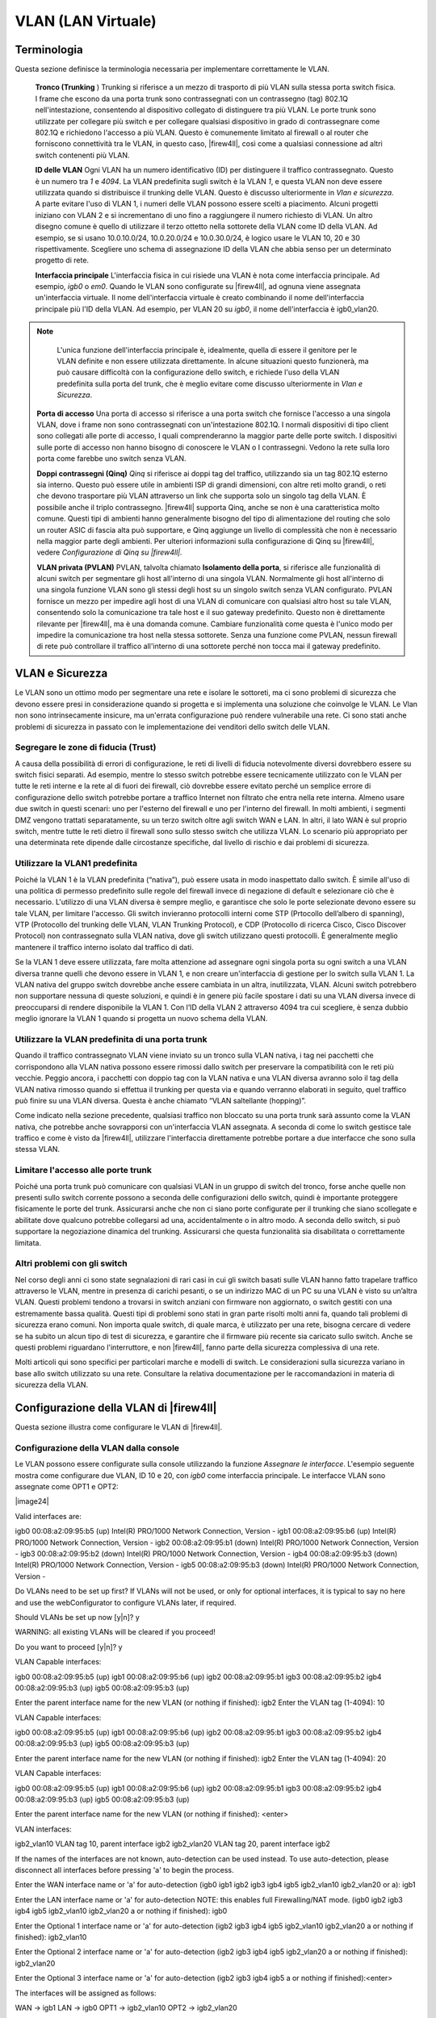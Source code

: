 *******************
VLAN (LAN Virtuale)
*******************

Terminologia
''''''''''''

Questa sezione definisce la terminologia necessaria per implementare
correttamente le VLAN.

    **Tronco (Trunking** ) Trunking si riferisce a un mezzo di trasporto
    di più VLAN sulla stessa porta switch fisica. I frame che escono da
    una porta trunk sono contrassegnati con un contrassegno (tag) 802.1Q
    nell'intestazione, consentendo al dispositivo collegato di
    distinguere tra più VLAN. Le porte trunk sono utilizzate per
    collegare più switch e per collegare qualsiasi dispositivo in grado
    di contrassegnare come 802.1Q e richiedono l'accesso a più VLAN.
    Questo è comunemente limitato al firewall o al router che forniscono
    connettività tra le VLAN, in questo caso, |firew4ll|, così come a
    qualsiasi connessione ad altri switch contenenti più VLAN.

    **ID delle VLAN** Ogni VLAN ha un numero identificativo (ID) per
    distinguere il traffico contrassegnato. Questo è un numero tra *1* e
    *4094*. La VLAN predefinita sugli switch è la VLAN *1*, e questa
    VLAN non deve essere utilizzata quando si distribuisce il trunking
    delle VLAN. Questo è discusso ulteriormente in *Vlan e sicurezza*. A
    parte evitare l'uso di VLAN 1, i numeri delle VLAN possono essere
    scelti a piacimento. Alcuni progetti iniziano con VLAN 2 e si
    incrementano di uno fino a raggiungere il numero richiesto di VLAN.
    Un altro disegno comune è quello di utilizzare il terzo ottetto
    nella sottorete della VLAN come ID della VLAN. Ad esempio, se si
    usano 10.0.10.0/24, 10.0.20.0/24 e 10.0.30.0/24, è logico usare le
    VLAN 10, 20 e 30 rispettivamente. Scegliere uno schema di
    assegnazione ID della VLAN che abbia senso per un determinato
    progetto di rete.

    **Interfaccia principale** L'interfaccia fisica in cui risiede una
    VLAN è nota come interfaccia principale. Ad esempio, *igb0* o *em0*.
    Quando le VLAN sono configurate su |firew4ll|, ad ognuna viene
    assegnata un'interfaccia virtuale. Il nome dell'interfaccia virtuale
    è creato combinando il nome dell'interfaccia principale più l'ID
    della VLAN. Ad esempio, per VLAN 20 su *igb0*, il nome
    dell'interfaccia è igb0\_vlan20.

.. note::  
	L'unica funzione dell'interfaccia principale è, idealmente, quella di essere il genitore per le VLAN definite e non essere utilizzata direttamente. In alcune situazioni questo funzionerà, ma può causare difficoltà con la configurazione dello switch, e richiede l'uso della VLAN predefinita sulla porta del trunk, che è meglio evitare come discusso ulteriormente in *Vlan e Sicurezza*.

    **Porta di accesso** Una porta di accesso si riferisce a una porta
    switch che fornisce l'accesso a una singola VLAN, dove i frame non
    sono contrassegnati con un'intestazione 802.1Q. I normali
    dispositivi di tipo client sono collegati alle porte di accesso, I
    quali comprenderanno la maggior parte delle porte switch. I
    dispositivi sulle porte di accesso non hanno bisogno di conoscere le
    VLAN o I contrassegni. Vedono la rete sulla loro porta come farebbe
    uno switch senza VLAN.

    **Doppi contrassegni (Qinq)** *Qinq* si riferisce ai doppi tag del
    traffico, utilizzando sia un tag 802.1Q esterno sia interno. Questo
    può essere utile in ambienti ISP di grandi dimensioni, con altre
    reti molto grandi, o reti che devono trasportare più VLAN attraverso
    un link che supporta solo un singolo tag della VLAN. È possibile
    anche il triplo contrassegno. |firew4ll| supporta Qinq, anche se non è
    una caratteristica molto comune. Questi tipi di ambienti hanno
    generalmente bisogno del tipo di alimentazione del routing che solo
    un router ASIC di fascia alta può supportare, e Qinq aggiunge un
    livello di complessità che non è necessario nella maggior parte
    degli ambienti. Per ulteriori informazioni sulla configurazione di
    Qinq su |firew4ll|, vedere *Configurazione di Qinq su |firew4ll|.*

    **VLAN privata (PVLAN)** PVLAN, talvolta chiamato **Isolamento della
    porta**, si riferisce alle funzionalità di alcuni switch per
    segmentare gli host all'interno di una singola VLAN. Normalmente gli
    host all'interno di una singola funzione VLAN sono gli stessi degli
    host su un singolo switch senza VLAN configurato. PVLAN fornisce un
    mezzo per impedire agli host di una VLAN di comunicare con qualsiasi
    altro host su tale VLAN, consentendo solo la comunicazione tra tale
    host e il suo gateway predefinito. Questo non è direttamente
    rilevante per |firew4ll|, ma è una domanda comune. Cambiare
    funzionalità come questa è l'unico modo per impedire la
    comunicazione tra host nella stessa sottorete. Senza una funzione
    come PVLAN, nessun firewall di rete può controllare il traffico
    all'interno di una sottorete perché non tocca mai il gateway
    predefinito.

VLAN e Sicurezza
''''''''''''''''

Le VLAN sono un ottimo modo per segmentare una rete e isolare le
sottoreti, ma ci sono problemi di sicurezza che devono essere presi in
considerazione quando si progetta e si implementa una soluzione che
coinvolge le VLAN. Le Vlan non sono intrinsecamente insicure, ma
un'errata configurazione può rendere vulnerabile una rete. Ci sono stati
anche problemi di sicurezza in passato con le implementazione dei
venditori dello switch delle VLAN.

Segregare le zone di fiducia (Trust)
====================================

A causa della possibilità di errori di configurazione, le reti di
livelli di fiducia notevolmente diversi dovrebbero essere su switch
fisici separati. Ad esempio, mentre lo stesso switch potrebbe essere
tecnicamente utilizzato con le VLAN per tutte le reti interne e la rete
al di fuori dei firewall, ciò dovrebbe essere evitato perché un semplice
errore di configurazione dello switch potrebbe portare a traffico
Internet non filtrato che entra nella rete interna. Almeno usare due
switch in questi scenari: uno per l'esterno del firewall e uno per
l'interno del firewall. In molti ambienti, i segmenti DMZ vengono
trattati separatamente, su un terzo switch oltre agli switch WAN e LAN.
In altri, il lato WAN è sul proprio switch, mentre tutte le reti dietro
il firewall sono sullo stesso switch che utilizza VLAN. Lo scenario più
appropriato per una determinata rete dipende dalle circostanze
specifiche, dal livello di rischio e dai problemi di sicurezza.

Utilizzare la VLAN1 predefinita
===============================

Poiché la VLAN 1 è la VLAN predefinita (“nativa”), può essere usata in
modo inaspettato dallo switch. È simile all'uso di una politica di
permesso predefinito sulle regole del firewall invece di negazione di
default e selezionare ciò che è necessario. L'utilizzo di una VLAN
diversa è sempre meglio, e garantisce che solo le porte selezionate
devono essere su tale VLAN, per limitare l'accesso. Gli switch
invieranno protocolli interni come STP (Prtocollo dell’albero di
spanning), VTP (Protocollo del trunking delle VLAN, VLAN Trunking
Protocol), e CDP (Protocollo di ricerca Cisco, Cisco Discover Protocol)
non contrassegnato sulla VLAN nativa, dove gli switch utilizzano questi
protocolli. È generalmente meglio mantenere il traffico interno isolato
dal traffico di dati.

Se la VLAN 1 deve essere utilizzata, fare molta attenzione ad assegnare
ogni singola porta su ogni switch a una VLAN diversa tranne quelli che
devono essere in VLAN 1, e non creare un'interfaccia di gestione per lo
switch sulla VLAN 1. La VLAN nativa del gruppo switch dovrebbe anche
essere cambiata in un altra, inutilizzata, VLAN. Alcuni switch
potrebbero non supportare nessuna di queste soluzioni, e quindi è in
genere più facile spostare i dati su una VLAN diversa invece di
preoccuparsi di rendere disponibile la VLAN 1. Con l’ID della VLAN 2
attraverso 4094 tra cui scegliere, è senza dubbio meglio ignorare la
VLAN 1 quando si progetta un nuovo schema della VLAN.

Utilizzare la VLAN predefinita di una porta trunk
=================================================

Quando il traffico contrassegnato VLAN viene inviato su un tronco sulla
VLAN nativa, i tag nei pacchetti che corrispondono alla VLAN nativa
possono essere rimossi dallo switch per preservare la compatibilità con
le reti più vecchie. Peggio ancora, i pacchetti con doppio tag con la
VLAN nativa e una VLAN diversa avranno solo il tag della VLAN nativa
rimosso quando si effettua il trunking per questa via e quando verranno
elaborati in seguito, quel traffico può finire su una VLAN diversa.
Questa è anche chiamato “VLAN saltellante (hopping)”.

Come indicato nella sezione precedente, qualsiasi traffico non bloccato
su una porta trunk sarà assunto come la VLAN nativa, che potrebbe anche
sovrapporsi con un'interfaccia VLAN assegnata. A seconda di come lo
switch gestisce tale traffico e come è visto da |firew4ll|, utilizzare
l'interfaccia direttamente potrebbe portare a due interfacce che sono
sulla stessa VLAN.

Limitare l'accesso alle porte trunk
===================================

Poiché una porta trunk può comunicare con qualsiasi VLAN in un gruppo di
switch del tronco, forse anche quelle non presenti sullo switch corrente
possono a seconda delle configurazioni dello switch, quindi è importante
proteggere fisicamente le porte del trunk. Assicurarsi anche che non ci
siano porte configurate per il trunking che siano scollegate e abilitate
dove qualcuno potrebbe collegarsi ad una, accidentalmente o in altro
modo. A seconda dello switch, si può supportare la negoziazione dinamica
del trunking. Assicurarsi che questa funzionalità sia disabilitata o
correttamente limitata.

Altri problemi con gli switch
=============================

Nel corso degli anni ci sono state segnalazioni di rari casi in cui gli
switch basati sulle VLAN hanno fatto trapelare traffico attraverso le
VLAN, mentre in presenza di carichi pesanti, o se un indirizzo MAC di un
PC su una VLAN è visto su un’altra VLAN. Questi problemi tendono a
trovarsi in switch anziani con firmware non aggiornato, o switch gestiti
con una estremamente bassa qualità. Questi tipi di problemi sono stati
in gran parte risolti molti anni fa, quando tali problemi di sicurezza
erano comuni. Non importa quale switch, di quale marca, è utilizzato per
una rete, bisogna cercare di vedere se ha subito un alcun tipo di test
di sicurezza, e garantire che il firmware più recente sia caricato sullo
switch. Anche se questi problemi riguardano l'interruttore, e non
|firew4ll|, fanno parte della sicurezza complessiva di una rete.

Molti articoli qui sono specifici per particolari marche e modelli di
switch. Le considerazioni sulla sicurezza variano in base allo switch
utilizzato su una rete. Consultare la relativa documentazione per le
raccomandazioni in materia di sicurezza della VLAN.

Configurazione della VLAN di |firew4ll|
'''''''''''''''''''''''''''''''''''''''

Questa sezione illustra come configurare le VLAN di |firew4ll|.

Configurazione della VLAN dalla console
=======================================

Le VLAN possono essere configurate sulla console utilizzando la funzione
*Assegnare le interfacce*. L'esempio seguente mostra come configurare
due VLAN, ID 10 e 20, con *igb0* come interfaccia principale. Le
interfacce VLAN sono assegnate come OPT1 e OPT2:

|image24|

::

Valid interfaces are:

igb0 00:08:a2:09:95:b5 (up) Intel(R) PRO/1000 Network Connection, Version -
igb1 00:08:a2:09:95:b6 (up) Intel(R) PRO/1000 Network Connection, Version -
igb2 00:08:a2:09:95:b1 (down) Intel(R) PRO/1000 Network Connection, Version -
igb3 00:08:a2:09:95:b2 (down) Intel(R) PRO/1000 Network Connection, Version -
igb4 00:08:a2:09:95:b3 (down) Intel(R) PRO/1000 Network Connection, Version -
igb5 00:08:a2:09:95:b3 (down) Intel(R) PRO/1000 Network Connection, Version -

Do VLANs need to be set up first?
If VLANs will not be used, or only for optional interfaces, it is typical to
say no here and use the webConfigurator to configure VLANs later, if required.

Should VLANs be set up now [y|n]? y

WARNING: all existing VLANs will be cleared if you proceed!

Do you want to proceed [y|n]? y

VLAN Capable interfaces:

igb0 00:08:a2:09:95:b5 (up)
igb1 00:08:a2:09:95:b6 (up)
igb2 00:08:a2:09:95:b1
igb3 00:08:a2:09:95:b2
igb4 00:08:a2:09:95:b3 (up)
igb5 00:08:a2:09:95:b3 (up)

Enter the parent interface name for the new VLAN (or nothing if finished): igb2
Enter the VLAN tag (1-4094): 10

VLAN Capable interfaces:

igb0 00:08:a2:09:95:b5 (up)
igb1 00:08:a2:09:95:b6 (up)
igb2 00:08:a2:09:95:b1
igb3 00:08:a2:09:95:b2
igb4 00:08:a2:09:95:b3 (up)
igb5 00:08:a2:09:95:b3 (up)

Enter the parent interface name for the new VLAN (or nothing if finished): igb2
Enter the VLAN tag (1-4094): 20

VLAN Capable interfaces:

igb0 00:08:a2:09:95:b5 (up)
igb1 00:08:a2:09:95:b6 (up)
igb2 00:08:a2:09:95:b1
igb3 00:08:a2:09:95:b2
igb4 00:08:a2:09:95:b3 (up)
igb5 00:08:a2:09:95:b3 (up)

Enter the parent interface name for the new VLAN (or nothing if finished): <enter>

VLAN interfaces:

igb2_vlan10 VLAN tag 10, parent interface igb2
igb2_vlan20 VLAN tag 20, parent interface igb2

If the names of the interfaces are not known, auto-detection can
be used instead. To use auto-detection, please disconnect all
interfaces before pressing 'a' to begin the process.

Enter the WAN interface name or 'a' for auto-detection
(igb0 igb1 igb2 igb3 igb4 igb5 igb2_vlan10 igb2_vlan20 or a): igb1

Enter the LAN interface name or 'a' for auto-detection
NOTE: this enables full Firewalling/NAT mode.
(igb0 igb2 igb3 igb4 igb5 igb2_vlan10 igb2_vlan20 a or nothing if finished): igb0

Enter the Optional 1 interface name or 'a' for auto-detection
(igb2 igb3 igb4 igb5 igb2_vlan10 igb2_vlan20 a or nothing if finished): igb2_vlan10

Enter the Optional 2 interface name or 'a' for auto-detection
(igb2 igb3 igb4 igb5 igb2_vlan20 a or nothing if finished): igb2_vlan20

Enter the Optional 3 interface name or 'a' for auto-detection
(igb2 igb3 igb4 igb5 a or nothing if finished):<enter>

The interfaces will be assigned as follows:

WAN -> igb1
LAN -> igb0
OPT1 -> igb2_vlan10
OPT2 -> igb2_vlan20

Do you want to proceed [y|n]? y

Writing configuration...done.
One moment while the settings are reloading... done!

Dopo pochi secondi, le impostazioni del firewall verranno ricaricate e il menu della console verrà ricaricato.

Configurazione della VLAN dell’interfaccia Web
==============================================

Nel sistema usato per questo esempio, WAN e LAN sono assegnate
rispettivamente come *igb1* e *igb0*. C'è anche un’interfaccia *igb2*
che verrà utilizzata come interfaccia principale della VLAN.

Per configurare le VLAN nell'interfaccia web di |firew4ll|:

-  Passare a **Interfacce>(assegnare)** per visualizzare l'elenco delle
       interfacce.

-  Fare clic sulla scheda **Vlan**.

-  Fare clic su |image0| **Aggiungere** per aggiungere una nuova VLAN

-  Configurare la VLAN come mostrato nella figura *Modificare la VLAN*.

    **Interfaccia principale** L'interfaccia fisica su cui verrà
    utilizzato questo tag della VLAN. In questo caso, *igb2*

    **Tag della VLAN** Il numero ID della VLAN, in questo caso, 10

    **Priorità della VLAN** Lasciare al valore predefinito, vuoto

    **Descrizione** Testo per identificare lo scopo della VLAN, come DMZ

|image1|

Fig. 1: Modificare la VLAN

-  Fare clic su **Salvare** per tornare all’elenco della VLAN, che ora
   include la VLAN 10 appena aggiunta.

-  Ripetere il processo per aggiungere ulteriori VLAN, come VLAN 20.
   Questi possono essere visti nella figura *Elenco di VLAN*

|image2|

Fig. 2: Elenco di VLAN

Per assegnare le VLAN alle interfacce:

-  Passare a **interfacce>(assegnare)**

-  Fare clic su scheda **Assegnazioni interfaccia**

-  Selezionare la VLAN da aggiungere dall'elenco **Porte di rete
   disponibili**, come *VLAN 10 su igb2* *(DMZ)*

-  Fare clic su |image3| **Aggiungere** per assegnare la porta di rete

-  Ripetere gli ultimi due passaggi per assegnare la *VLAN 20 su igb2
   (Telefoni)*

Quando finito, le interfacce appariranno come nella figura *Elenco di
interfacce con VLAN*

Le interfacce OPT basate su VLAN si comportano come qualsiasi altra
interfaccia OPT, il che significa che devono essere abilitate,
configurate, avere regole di firewall aggiunte, e servizi come il server
DHCP che dovranno essere configurati se necessario. Per ulteriori
informazioni sulla configurazione delle interfacce opzionali, vedere
*Nozioni di base sulla configurazione dell'interfaccia*.

|image4|

Fig. 3: Elenco di interfacce con VLAN

Configurazione VLAN sugli switch
'''''''''''''''''''''''''''''''

Questa sezione fornisce una guida su come configurare alcune varietà di
switch per l'uso con le VLAN. Questa offre una guida generica che si
potrà applicare alla maggior parte se non tutti gli switch con capacità
802.1Q, passerà poi a coprire la configurazione specifica di Cisco, HP,
Netgear, e Dell. 

.. note:: 
	Da notare che questa è la configurazione minima necessaria per le VLAN in funzione, e non mostra necessariamente la configurazione degli switch ideali per qualsiasi ambiente specifico. Una discussione approfondita della sicurezza tramite switch è al di fuori della portata di questo libro.

Panoramica della configurazione degli switch
============================================

Generalmente tre o quattro cose devono essere configurate sugli switch
con capacità di VLAN:

1. **Aggiungere/definire le VLAN**

    La maggior parte degli switch hanno mezzi per definire un elenco di
    VLAN configurate, e devono essere aggiunte prima di poter essere
    configurate su qualsiasi porta.

1. **Configurare la porta trunk**

    La porta a cui |firew4ll| sarà collegato deve essere configurata come
    una porta trunk, contrassegnando tutte le VLAN possibili
    sull'interfaccia.

1. **Configurare le porte di accesso**

    Configurare le porte per gli host interni come porte di accesso
    sulle VLAN desiderate, con VLAN non regolate.

1. **Configura l'ID della VLAN della porta (PVID)**

    Alcuni switch richiedono la configurazione del PVID per le porte di
    accesso. Questo specifica quale VLAN usare per il traffico che entra
    in quella porta dello switch. Per alcuni switch questo è un processo
    a passi, configurando la porta come una porta di accesso su una
    particolare VLAN, esso contrassegna automaticamente il traffico in
    arrivo su quella porta. Altri switch richiedono che questo sia
    configurato in uno o due punti. Controllare la documentazione dello
    switch per i dettagli se non è uno descritto in questo capitolo.

Switch Cisco IOS
================

La configurazione e l'utilizzo di VLAN su switch Cisco con IOS è un
processo abbastanza semplice, che richiede solo pochi comandi per creare
e utilizzare VLAN, porte trunk e l'assegnazione di porte alle VLAN.
Molti switch di altri fornitori si comportano in modo simile a IOS, e
useranno quasi la stessa sintassi se non identica per la configurazione.

Creare VLAN
-----------

Le VLAN possono essere create in modo autonomo o utilizzando il
protocollo trunk per le VLAN (VTP). L'uso del VTP può essere più
conveniente, in quanto propaga automaticamente la configurazione VLAN a
tutti gli switch su un dominio VTP, anche se può anche creare problemi
di sicurezza e aprire la possibilità di cancellare inavvertitamente la
configurazione VLAN. Con VTP, per aggiungere un'altra VLAN deve essere
configurato solo su un singolo switch, e poi tutti gli altri switch del
tronco del gruppo possono assegnare le porte a tale VLAN. Se le VLAN
sono configurate in modo indipendente, devono essere aggiunte a mano ad
ogni switch. Fare riferimento alla documentazione Cisco su VTP per
garantire un uso sicuro della configurazione utilizzata, e che non sia
soggetto a una distruzione accidentale. In una rete con solo pochi
switch in cui le VLAN non cambiano frequentemente, il VTP può essere
eccessivo ed evitarlo eviterà anche i suoi potenziali crolli.

VLAN indipendente
-----------------

Per creare VLAN indipendenti::

sw# vlan database
sw(vlan)# vlan 10 name "DMZ Servers"
sw(vlan)# vlan 20 name "Phones"
sw(vlan)# exit


VLAN di VTP
-----------

Per configurare uno switch per VTP e VLAN, creare un database VTP sullo
switch primario e quindi creare due VLAN::

sw# vlan database
sw(vlan)# vtp server
sw(vlan)# vtp domain example.com
sw(vlan)# vtp password SuperSecret
sw(vlan)# vlan 10 name "DMZ Servers"
sw(vlan)# vlan 20 name "Phones"
sw(vlan)# exit

Configurare una porta trunk
---------------------------

Per |firew4ll|, una porta dello switch non solo deve essere in modalità trunk, ma deve anche usare il tag 802.1q. Questo può essere fatto in questo modo::

sw# configure terminal
sw(config)# interface FastEthernet 0/24
sw(config-if)# switchport mode trunk
sw(config-if)# switchport trunk encapsulation dot1q

.. note::  
	Su alcuni switch Cisco IOS più recenti, il metodo di incapsulamento della VLAN ISL del proprietario di Cisco è deprecato e non più supportato. Se uno switch non consente l’opzione di configurazione incapsulamento dot1q, supporta solo 802.1Q e l'incapsulamento non deve essere specificato.

Aggiungere porte alla VLAN
--------------------------

Per aggiungere porte a queste VLAN, assegnarle come segue::

sw# configure terminal
sw(config)# interface FastEthernet 0/12
sw(config-if)# switchport mode access
sw(config-if)# switchport access vlan 10


Switch basati sul CatOS di Cisco
================================

La creazione di VLAN su Catos è un po' diversa, anche se la terminologia
è la stessa dell’utilizzo di VLAN sotto IOS. Le VLAN indipendenti e il
VTP sono entrambi possibili per mantenere il database VLAN::

# set vtp domain example mode server
# set vtp passwd SuperSecret
# set vlan 10 name dmz
# set vlan 20 name phones


Quindi configurare una porta tronco per gestire automaticamente ogni
VLAN::

# set trunk 5/24 on dot1q 1-4094

Poi aggiungere porte alla VLAN::

# set vlan 10 5/1-8
# set vlan 20 5/9-15

Switch ProCurve di HP
=====================

Gli switch con Procurve di HP supportano solo il trunking 802.1q, quindi
non è necessaria alcuna configurazione per l'incapsulamento. In primo
luogo, usare ssh o telnet nello switch e aprire il menu di gestione.

Abilitare il supporto delle VLAN
--------------------------------

   In primo luogo, il supporto VLAN deve essere abilitato sullo switch
   se non è già:

-  Scegliere la **configurazione dello switch**

-  Scegliere le **funzionalità avanzate**

-  Scegliere il **menu della VLAN**. . .

-  Scegliere il **supporto della VLAN**

-  Impostare **Abilitare le VLAN** su *Sì* se non è già impostato, e
   scegliere un certo numero di VLAN. Ogni volta che questo valore viene
   modificato lo switch deve essere riavviato, in modo da assicurarsi
   che sia abbastanza grande da supportare il numero di VLAN necessario.

-  Riavviare lo switch per applicare le modifiche.

Creare le VLAN
--------------

Prima che le VLAN possano essere assegnate alle porte, devono essere create le VLAN. Nel menu di configurazione dello switch:

-  Scegliere la **configurazione dello switch**

-  Scegliere le **funzionalità avanzate**

-  Scegliere il **menu della VLAN**. . .

-  Scegliere i **nomi delle VLAN**

-  Scegliere **Aggiungere**

-  Inserire l'\ **ID della VLAN**, 10

-  Inserire il **nome**, DMZ

-  Scegliere **Salvare**

-  Ripetere i passaggi da **Aggiungere** a **Salvare** per qualsiasi
   VLAN rimanente

Assegnazione porta Trunk alla VLAN
----------------------------------

Successivamente, configurare la porta trunk per il firewall nonché
eventuali porte trunk su altri switch contenenti più VLAN.

-  Scegliere la **configurazione dello switch**

-  Scegliere il **menu della VLAN**. . .

-  Scegliere l’\ **assegnazione della porta manuale**

-  Scegliere **Modificare**

-  Trovare la porta da assegnare

-  Premere **spazio** sulla VLAN di default fino a quando non compare
   **No**

-  Spostare sulla colonna per ciascuna delle VLAN su questa porta trunk,
   e Premere **spazio** finché non compare **Taggata**. Ogni VLAN in uso
   deve essere contrassegnata sulla porta tronco.

Assegnazione delle porte di accesso alle VLAN
---------------------------------------------

-  Scegliere la **configurazione switch**

-  Scegliere il **menu della VLAN**. . .

-  Scegliere l’\ **assegnazione della porta della VLAN**

-  Scegliere **Modificare**

-  Trova la porta da assegnare

-  Premere **spazio** sulla **VLAN di default** fino a quando non
   compare **No**

-  Spostare verso la colonna per la VLAN a cui verrà assegnata questa
   porta

-  Premere **spazio** fino a quando non compare **Senza tag**.

Switch gestiti Netgear
======================

Questo esempio riguarda un ``Gs108tv1``, ma altri modelli di Netgear sono
tutti molto simili se non identici. Ci sono anche diversi altri
fornitori tra cui Zyxel che vendono switch realizzati dallo stesso
produttore, utilizzando la stessa interfaccia web con un logo diverso.
Accedere all'interfaccia web dello switch per avviare.

Pianificazione della configurazione della VLAN
----------------------------------------------

Prima di configurare lo switch, sono necessari diversi elementi:

1. Il numero di VLAN da configurare

2. Gli ID da usare per le VLAN

3. Come ogni porta di commutazione deve essere configurata

Per questo esempio, viene utilizzata una porta 8 Gs108tv1, e verrà
configurata come mostrato nella tabella *Configurazione della VLAN di
Netgear GS108T*.

Tabella 1: Configurazione della VLAN di Netgear GS108T

+================+================-+======================+
| porta switch   | modalità VLAN   | VLAN assegnato       |
+================+================-+======================+
| 1              | tronco          | *10* e 20, taggato   |
+================+================-+======================+
| 2              | accesso         | *10* senza tag       |
+================+================-+======================+
| 3              | accesso         | *10* senza tag       |
+================+================-+======================+
| 4              | accesso         | *10* senza tag       |
+================+================-+======================+
| 5              | accesso         | *20* senza tag       |
+================+================-+======================+
| 6              | accesso         | *20* senza tag       |
+================+================-+======================+
| 7              | accesso         | *20* senza tag       |
+================+================-+======================+
| 8              | accesso         | *20* senza tag       |
+================+================-+======================+

Abilitare VLAN 802.1Q
---------------------

   Per configurare lo switch da utilizzare per il trunking delle VLAN
   802.1Q:

-  Andare al menu del **Sistema** sul lato sinistro della pagina

-  Fare clic sulle **impostazioni del gruppo di VLAN**, come indicato
   nella figura *impostazioni del gruppo di VLAN*.

|image5|

Fig. 4: Impostazioni del gruppo della VLAN

-  Selezionare IEEE 802.1Q VLAN (Figura *Abilitare le VLAN 802.1Q*).

|image6|

Fig. 5: Abilitare le VLAN 802.1Q

-  Fare clic su OK per confermare il passaggio al trunking 802.1Q, come  mostrato nella figura *Confermare la modifica a 802.1Q VLAN.*

|image7|

Fig. 6: Confermare la modifica a 802.1Q VLAN.

Dopo aver fatto clic su OK, la pagina si aggiornerà con la configurazione VLAN 802.1Q come mostrato in figura *Configurazione di default con 802.1Q*.

|image8|

Fig. 7: Configurazione di default con 802.1Q


Aggiungere le VLAN
------------------

Per questo esempio, due VLAN verranno aggiunte con gli ID 10 e 20. Per
aggiungere una VLAN:

-  Fare clic sul menu a discesa della **Gestione delle VLAN**

-  Fare clic su **Aggiungere una nuova VLAN**, come mostrato nella
   figura *Aggiungere una nuova VLAN*.

|image9|

Fig. 8: Aggiungere una nuova VLAN

-  Inserire l'ID della VLAN per questa nuova VLAN, come 10

-  Fare clic su **Applicare**. La schermata VLAN è ora pronta per
   configurare la VLAN *10* (Figura *Aggiungere la VLAN 10*).

-  Fare clic su **Aggiungere una nuova VLAN** di nuovo come mostrato
   nella figura *Aggiungere una nuova VLAN* per aggiungere VLAN *20*
   (Figura *Aggiungere VLAN 20*).

|image10|

Fig. 9: Aggiungere la VLAN 10

|image11|

Fig. 10: Aggiungere la VLAN 20

Aggiungere il numero di VLAN in base alle esigenze, quindi passare alla
sezione successiva.

Configurare il tag della VLAN
-----------------------------

   Quando una VLAN viene selezionata dal menu a discesa della **gestione
   delle VLAN**, mostra come la VLAN è configurata su ogni porta:

-  Una casella **vuota** indica che la porta non è membro della VLAN
   selezionata.

-  Una casella contenente **T** indica che la VLAN viene inviata su
   quella porta con il tag 802.1Q.

-  **U** indica che la porta è un membro di tale VLAN e lascia la porta
   non protetta.

   La porta trunk deve avere entrambe le VLAN aggiunte e taggate
   
.. warning:: 
	Non modificare la configurazione della porta utilizzata per accedere all'interfaccia web dello switch! Questo bloccherà l'amministratore fuori dallo switch. L'unico mezzo di recupero sul Gs108tv2 è l'utilizzo del pulsante di reset alle impostazioni di fabbrica in quanto non dispone di una console seriale. Per gli switch dotati di console seriali, tenere a portata di mano un cavo modem null nel caso in cui la connettività di rete con lo switch venga persa. La configurazione della gestione VLAN è trattata più avanti in questa sezione.

   Fare clic nelle caselle sotto il numero di porta, come mostrato nella
   figura *Alternanza dei membri di VLAN* per passare tra le tre opzioni
   di VLAN.

|image12|

Fig. 11: Alternanza dei membri di VLAN

Configurare la VLAN 10 come membro
----------------------------------

La figura *Configurare la VLAN 10 come membro* mostra la VLAN 10
configurata come descritto nella tabella *Configurazione della VLAN per
il netgear gs10St*. Le porte di accesso su questa VLAN sono impostate
come **senza tag** mentre la porta del tronco è impostata su taggata.

|image13|

Fig. 12: Configurare la VLAN 10 come membro

Configurare la VLAN 20 come membro
----------------------------------

Selezionare **20** dal menu a discesa della Gestione delle VLAN per
configurare la porta membro per la VLAN **20**.

\ |image14|

Fig. 13: Configurare la VLAN 20 come membro

Cambiare PVID
-------------

   Sugli switch Netgear, oltre alle impostazioni di tag precedentemente
   configurate, il PVID deve essere configurato anche per specificare la
   VLAN utilizzata per i frame che entrano in una porta:

-  Selezionare **PVID** dal menu a discesa della Gestione delle VLAN,
   come mostrato nella figura *Impostazioni di PVID*.

|image15|

Fig. 14: Impostazioni di PVID

    L'impostazione PVID predefinita è VLAN 1 per tutte le porte, come
    mostrato nella figura *Configurazione di PVID predefinita*.

-  Cambiare il PVID per ogni porta di accesso, ma lasciare la porta
   tronco e la porta utilizzata per accedere all'interfaccia di gestione
   degli switch impostata a 1 .

    La figura *Configurazione PVID per le VLAN 10 e 20* mostra la
    configurazione PVID corrispondente alle assegnazioni di porta
    mostrate nella tabella *Configurazione della VLAN con Netgear
    GS108T*, con la porta 8 utilizzata per accedere all'interfaccia di
    gestione degli switch.

|image16|

Fig. 15: Configurazione di PVID predefinita

|image17|

Fig. 16: Configurazione PVID per le VLAN 10 e 20

-  Applicare le modifiche una volta terminato

Rimuovere la configurazione di VLAN 1
-------------------------------------

Per impostazione predefinita, tutte le porte sono membri della VLAN 1
con frame di uscita non taggati. Per rimuovere la VLAN 1 dalle altre
porte:

-  Seleziona *1* *(predefinito)* dall'elenco a discesa della **gestione
   delle VLAN**

-  Rimuovere la VLAN 1 da tutte le porte, tranne quella utilizzata per
   gestire lo switch e la porta tronco, per evitare di essere
   scollegato.

    In questo esempio, la porta 8 viene utilizzata per gestire lo
    switch. Al termine, la schermata apparirà come nella figura
    *Rimuovere la VLAN 1 come membro*.

|image18|

Fig. 17: Rimuovere la VLAN 1 come membro

-  Applicare le modifiche una volta terminato

Verificare la funzionalità della VLAN
-------------------------------------

Configurare le VLAN su |firew4ll|, incluso il server DHCP sulle interfacce
VLAN, se necessario. Collegare i sistemi alle porte di accesso
configurate e testare la connettività. Se tutto funziona come
desiderato, continuare con la fase successiva. Se le cose non funzionano
come previsto, rivedere la creazione del tag e la configurazione PVID
sullo switch, e la configurazione VLAN e le assegnazioni di interfaccia
su |firew4ll|.

Switch Powerconnect di Dell
===========================

L'interfaccia di gestione degli switch Dell varia leggermente tra i
modelli, ma la seguente procedura si accommoda alla maggior parte dei
modelli. La configurazione è abbastanza simile allo stile di Cisco IOS.

Primo, creare le VLAN::

console# config
console(config)# vlan database
console(config-vlan)# vlan 10 name dmz media ethernet
console(config-vlan)# vlan 20 name phones media ethernet
console(config-vlan)# exit

Successivamente, configurare una porta trunk::

console(config)# interface ethernet 1/1
console(config-if)# switchport mode trunk
console(config-if)# switchport allowed vlan add 1-4094 tagged
console(config-if)# exit

Infine, aggiungere le porte alle VLAN::

console(config)# interface ethernet 1/15
console(config-if)# switchport allowed vlan add 10 untagged
console(config-if)# exit

Configurazione QinQ in |firew4ll|
'''''''''''''''''''''''''''''''''

Qinq, noto anche come IEEE 802.1ad o Vlan impilate, è un mezzo di
annidamento di VLAN per il traffico contrassegnato all'interno di
pacchetti che sono già taggati dalla VLAN, o presentano già il doppio
tag della VLAN, o il traffico “che effettua un doppio tag”.

Qinq è utilizzato per spostare i gruppi di VLAN su un singolo link
contenente un tag esterno, come si può trovare su alcuni collegamenti
ISP, Metro Ethernet, o datacenter tra le posizioni. Può essere un modo
semplice/veloce di trunking della VLAN attraverso le posizioni senza
avere una connessione con capacità di trunking tra i siti, a condizione
che l'infrastruttura tra le posizioni non elimini i tag dai pacchetti.

Configurare le interfacce Qinq su |firew4ll| è abbastanza semplice:

-  Passare a **interfacce>(assegnare)**

-  Fare clic sulla scheda **Qinq**

-  Fare clic su |image19| **Aggiungere** per aggiungere una nuova voce
   Qinq

-  Configurare la voce Qinq come segue:

    **Interfaccia principale** L'interfaccia che trasporterà il traffico
    Qinq.

    **Tag di primo livello** L'ID della VLAN esterna sull'interfaccia
    Qinq o l'ID VLAN fornito dal fornitore per il link sito-to-sito.

    **Aggiungere l'interfaccia ai gruppi di interfaccia Qinq** Se
    selezionata, verrà creato un nuovo gruppo di interfacce chiamato
    Qinq che può essere utilizzato per filtrare tutte le sottointerface
    Qinq contemporaneamente.

    Quando centinaia o potenzialmente migliaia di tag Qinq sono
    presenti, questo riduce notevolmente la quantità di lavoro
    necessario per utilizzare le interfacce Qinq

    **Descrizione** Testo facoltativo di riferimento, utilizzato per
    identificare la voce

    **Membro(i)** ID delle VLAN membro per il tag Qinq. Questi possono
    essere inseriti uno per riga cliccando su |image20| **Aggiungere
    tag**, o in intervalli come 100-150

-  Fare clic su **Salvare** per completare l'interfaccia

Nel seguente esempio (Figura *Esempio di base di Qinq*), un'interfaccia
Qinq è configurata per trasportare il traffico taggato per le Vlan *10*
e *20* attraverso il link su *igb3* con un tag di primo livello di
*2000*.

|image21|

Fig. 18: Esempio di base di Qinq

Nella figura *Elenco Qinq*, questa voce viene visualizzata nella scheda
dell’elenco Qinq riassuntivo.

|image22|

Fig. 19: Elenco Qinq

Il gruppo di interfaccia automatico, mostrato nella figura *Gruppo di
interfacce Qinq*, non deve essere modificato manualmente. Poiché queste
interfacce non sono assegnate, non è possibile apportare modifiche al
gruppo senza romperlo. Per ricreare il gruppo, eliminarlo da questa
lista e quindi modificare e salvare nuovamente l'istanza Qinq per
aggiungerlo di nuovo.

Le regole possono essere aggiunte alla scheda **Qinq** in
**Firewall>Regole** per far passare il traffico in entrambe le direzioni
attraverso i link Qinq.

Da qui, il modo in cui vengono utilizzate le interfacce Qinq dipende
principalmente dalle esigenze della rete. Molto probabilmente, le
interfacce risultanti possono essere assegnate e poi configurate in
qualche modo, o collegate alle loro VLAN equivalenti locali (ad es.
creare un ponte tra igb2\_vlan10 assegnata e igb3\_2000\_10 e così via).

La configurazione di QinQ sarà approssimativamente la stessa su entrambe
le estremità del setup. Per esempio, se entrambe le parti utilizzano
configurazioni di interfaccia identiche, quindi il traffico che lascia
il sito A fuori su igb3\_2000\_10 passerà attraverso VLAN 2000 su igb3,
uscirà dall'altro lato su VLAN 2000 su igb3 al sito B, e poi in
igb3\_2000\_10 al sito B.

Le VLAN consentono a uno switch di trasportare più domini di
trasmissione discreti, consentendo a un singolo switch di funzionare
come se si trattasse di più switch. Le VLAN sono comunemente utilizzate
per la segmentazione della rete nello stesso modo in cui possono essere
utilizzati più switch: per posizionare gli host su un segmento
specifico, isolato da altri segmenti. Quando il trunking è impiegato tra
switch, i dispositivi sullo stesso segmento non devono necessariamente
risiedere sullo stesso interruttore. I dispositivi che supportano il
trunking possono anche comunicare su più VLAN attraverso una singola
porta fisica.

Questo capitolo riguarda i concetti, la terminologia e la configurazione
della VLAN

|image23|

Fig. 20: Gruppo di interfacce QinQ

Requisiti
'''''''''

Vi sono due requisiti che devono essere soddisfatti per l'impiego delle
VLAN.

1. **Switch con capacità di VLAN 802.1Q**

    Ogni switch gestito decente prodotto negli ultimi 15 anni supporta il trunking delle VLAN 802.1Q.
	
.. warning::
	La VLAN non può essere utilizzata con uno switch non gestito.

2. **Scheda di rete in grado di effetuare il tag delle VLAN**

    È necessario un NIC che supporti il tag della VLAN per l’hardware o
    che abbia un supporto di frame lungo. Ogni frame della VLAN ha un
    tag 802.1Q di 4 byte aggiunto nell'intestazione, quindi la
    dimensione del frame può arrvare fino a 1522 byte. È necessaria un
    tag della VLAN per hardware o frame lunghi perché altri adattatori
    non funzioneranno con frame più grandi del normale massimo di 1518
    byte con l’Ethernet di 1500 MTU. Questo causerà grandi frame da
    eliminare, ciò causa problemi di prestazioni e di stallo di
    connessione.

.. note::  
	Anche se un adattatore è elencato come in grado di supportare un frame lungo, ciò non garantisce l'implementazione specifica di quel chipset NIC che supporta correttamente i frame lunghi. I NIC di Realtek rl(4) sono i maggiori trasgressori. Molti funzioneranno bene, ma alcuni non supportano correttamente i frame lunghi, e altri non accetteranno i frame etichettati 802.1Q. Se si riscontrano problemi utilizzando una delle NIC elencate sotto il supporto frame lungo, si consiglia di provare un'interfaccia con il supporto di tag della VLAN per hardware. Non siamo a conoscenza di problemi simili con NIC elencati sotto il supporto della VLAN per hardware.

    Interfacce Ethernet con supporto hardware VLAN:

    ``*ae(4), age(4), alc(4), ale(4), bce(4), bge(4), bxe(4), cxgb(4), cxgbe(4), em(4), igb(4), ixgb(4), ixgbe(4), jme(4), msk(4), mxge(4), nxge(4), nge(4), re(4), sge(4), stge(4), ti(4), txp(4), vge(4).*``

    Interfacce Ethernet con supporto long frame:

    ``*axe(4)*, *bfe(4)*, *cas(4)*, *dc(4)*, *et(4)*, *fwe(4)*, *fxp(4)*, *gem(4)*, *hme(4)*, *le(4)*, *nfe(4)*, *nve(4)*, *rl(4)*, *sf(4)*, *sis(4)*, *sk(4)*, *ste(4)*, *tl(4)*, *tx(4)*, *vr(4)*, *vte(4)*, *xl(4)*``

.. |image0| image:: media/image1.png
   :width: 0.25625in
   :height: 0.25625in
.. |image1| image:: media/image2.png
   :width: 6.48750in
   :height: 3.43889in
.. |image2| image:: media/image3.png
   :width: 6.52431in
   :height: 1.09722in
.. |image3| image:: media/image1.png
   :width: 0.26806in
   :height: 0.26806in
.. |image4| image:: media/image4.png
   :width: 6.45139in
   :height: 2.20764in
.. |image5| image:: media/image5.png
   :width: 2.21944in
   :height: 0.62222in
.. |image6| image:: media/image6.png
   :width: 6.34167in
   :height: 0.65833in
.. |image7| image:: media/image7.png
   :width: 3.91458in
   :height: 1.86597in
.. |image8| image:: media/image8.png
   :width: 4.19514in
   :height: 2.02431in
.. |image9| image:: media/image9.png
   :width: 3.50000in
   :height: 1.50000in
.. |image10| image:: media/image10.png
   :width: 4.47569in
   :height: 2.19514in
.. |image11| image:: media/image11.png
   :width: 4.46319in
   :height: 2.19514in
.. |image12| image:: media/image12.png
   :width: 4.19514in
   :height: 1.64653in
.. |image13| image:: media/image13.png
   :width: 4.19514in
   :height: 1.64653in
.. |image14| image:: media/image14.png
   :width: 4.19514in
   :height: 1.64653in
.. |image15| image:: media/image15.png
   :width: 2.53681in
   :height: 1.41458in
.. |image16| image:: media/image16.png
   :width: 6.24375in
   :height: 1.14653in
.. |image17| image:: media/image17.png
   :width: 6.24375in
   :height: 1.14653in
.. |image18| image:: media/image18.png
   :width: 3.59722in
   :height: 1.08542in
.. |image19| image:: media/image1.png
   :width: 0.25625in
   :height: 0.25625in
.. |image20| image:: media/image1.png
   :width: 0.25625in
   :height: 0.25625in
.. |image21| image:: media/image19.png
   :width: 6.51250in
   :height: 4.07292in
.. |image22| image:: media/image20.png
   :width: 6.46319in
   :height: 1.19514in
.. |image23| image:: media/image21.png
   :width: 6.53681in
   :height: 1.24375in
.. |image24| image:: media/console.png
   :align: center